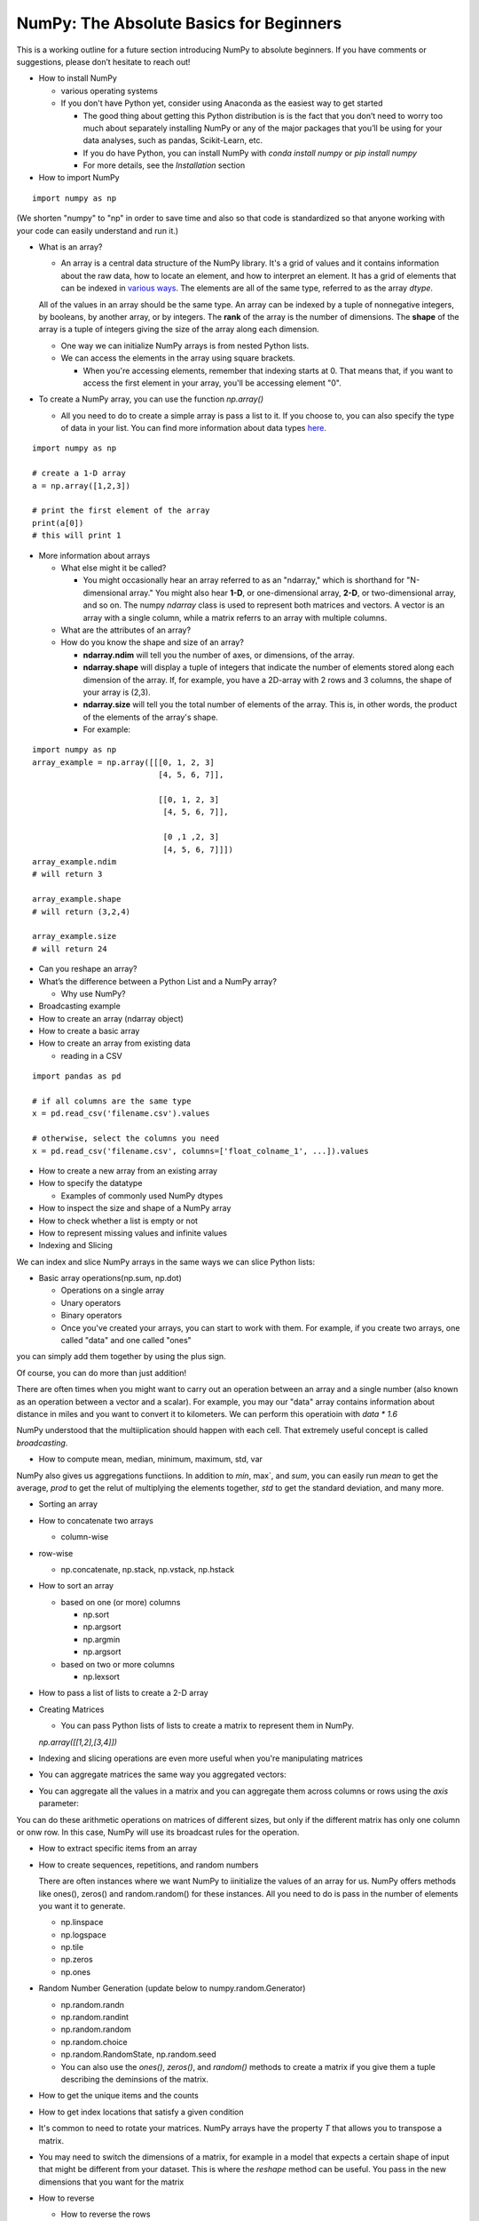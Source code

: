 ****************************************
NumPy: The Absolute Basics for Beginners
****************************************

This is a working outline for a future section introducing NumPy to absolute beginners. If you have comments or suggestions, please don’t hesitate to reach out!



- How to install NumPy
  
  - various operating systems 

  - If you don't have Python yet, consider using Anaconda as the easiest way to get started

    - The good thing about getting this Python distribution is is the fact that you don’t need to worry too much about separately installing NumPy or any of the major packages that you’ll be using for your data analyses, such as pandas, Scikit-Learn, etc.
    
    - If you do have Python, you can install NumPy with `conda install numpy` or `pip install numpy`
    
    - For more details, see the `Installation` section

- How to import NumPy

::

  import numpy as np 

(We shorten "numpy" to "np" in order to save time and also so that code is standardized so that anyone working with your code can easily understand and run it.)

- What is an array?

  - An array is a central data structure of the NumPy library. It's a grid of values and it contains information about the raw data, how to locate an element, and how to interpret an element. It has a grid of elements that can be indexed in `various ways <https://numpy.org/devdocs/user/quickstart.html#indexing-slicing-and-iterating>`_. The elements are all of the same type, referred to as the array `dtype`. 

  All of the values in an array should be the same type. An array can be indexed by a tuple of nonnegative integers, by booleans, by another array, or by integers. The **rank** of the array is the number of dimensions. The **shape** of the array is a tuple of integers giving the size of the array along each dimension.

  - One way we can initialize NumPy arrays is from nested Python lists. 

  - We can access the elements in the array using square brackets.

    - When you're accessing elements, remember that indexing starts at 0. That means that, if you want to access the first element in your array, you'll be accessing element "0".

- To create a NumPy array, you can use the function `np.array()`

  - All you need to do to create a simple array is pass a list to it. If you choose to, you can also specify the type of data in your list. You can find more information about data types `here <https://numpy.org/devdocs/user/quickstart.html#arrays-dtypes>`_.


.. image:: images/np_array.png
    :width: 100%

::

    import numpy as np

    # create a 1-D array
    a = np.array([1,2,3])

    # print the first element of the array
    print(a[0])
    # this will print 1

 
- More information about arrays

  - What else might it be called?

    - You might occasionally hear an array referred to as an "ndarray," which is shorthand for "N-dimensional array." You might also hear **1-D**, or one-dimensional array, **2-D**, or two-dimensional array, and so on. The numpy `ndarray` class is used to represent both matrices and vectors. A vector is an array with a single column, while a matrix referrs to an array with multiple columns.

  - What are the attributes of an array?

  - How do you know the shape and size of an array?

    - **ndarray.ndim** will tell you the number of axes, or dimensions, of the array.

    - **ndarray.shape** will display a tuple of integers that indicate the number of elements stored along each dimension of the array. If, for example, you have a 2D-array with 2 rows and 3 columns, the shape of your array is (2,3).

    - **ndarray.size** will tell you the total number of elements of the array. This is, in other words, the product of the elements of the array's shape.

    - For example:

::

      import numpy as np
      array_example = np.array([[[0, 1, 2, 3]
                                 [4, 5, 6, 7]],

                                 [[0, 1, 2, 3]
                                  [4, 5, 6, 7]],

                                  [0 ,1 ,2, 3]
                                  [4, 5, 6, 7]]])
      array_example.ndim
      # will return 3
      
      array_example.shape
      # will return (3,2,4)
      
      array_example.size
      # will return 24

- Can you reshape an array?

- What’s the difference between a Python List and a NumPy array? 

  - Why use NumPy?

- Broadcasting example

- How to create an array (ndarray object)
- How to create a basic array
- How to create an array from existing data

  - reading in a CSV

::

  import pandas as pd

  # if all columns are the same type
  x = pd.read_csv('filename.csv').values

  # otherwise, select the columns you need
  x = pd.read_csv('filename.csv', columns=['float_colname_1', ...]).values

- How to create a new array from an existing array
- How to specify the datatype
  
  - Examples of commonly used NumPy dtypes

- How to inspect the size and shape of a NumPy array
- How to check whether a list is empty or not
- How to represent missing values and infinite values
- Indexing and Slicing

We can index and slice NumPy arrays in the same ways we can slice Python lists:

.. image:: images/np_indexing.png

- Basic array operations(np.sum, np.dot)

  - Operations on a single array

  - Unary operators

  - Binary operators

  - Once you've created your arrays, you can start to work with them. For example, if you create two arrays, one called "data" and one called "ones" 

.. image:: images/np_array_data_ones.png

you can simply add them together by using the plus sign.

.. image:: images/np_data_plus_ones.png
    :width: 100%

Of course, you can do more than just addition!

.. image:: images/np_sub_mult_divide.png
    :width: 100%

There are often times when you might want to carry out an operation between an array and a single number (also known as an operation between a vector and a scalar). For example, you may our "data" array contains information about distance in miles and you want to convert it to kilometers. We can perform this operatioin with `data * 1.6`

.. image:: images/np_multiply_broadcasting.png

NumPy understood that the multiiplication should happen with each cell. That extremely useful concept is called *broadcasting*.

- How to compute mean, median, minimum, maximum, std, var

NumPy also gives us aggregations functiions. In addition to `min`,  max`, and `sum`, you can easily run `mean` to get the average, `prod` to get the relut of multiplying the elements together, `std` to get the standard deviation, and many more.

.. image:: images/np_aggregation.png
  
  - (include row-wise and column-wise compute)

- Sorting an array

- How to concatenate two arrays
  
  - column-wise

- row-wise

  - np.concatenate, np.stack, np.vstack, np.hstack

- How to sort an array 
  
  - based on one (or more) columns
    
    - np.sort
    
    - np.argsort

    - np.argmin

    - np.argsort

  - based on two or more columns
    
    - np.lexsort

- How to pass a list of lists to create a 2-D array

- Creating Matrices

  - You can pass Python lists of lists to create a matrix to represent them in NumPy.

  `np.array([[1,2],[3,4]])`

.. image:: images/np_create_matrix.png

- Indexing and slicing operations are even more useful when you're manipulating matrices

.. image:: images/np_matrix_indexing.png

- You can aggregate matrices the same way you aggregated vectors:

.. image:: images/np_matrix_aggregation.png

- You can aggregate all the values in a matrix and you can aggregate them across columns or rows using the `axis` parameter:

.. image:: images/np_matrix_aggregation_row.png

  Once you've created your matrices, you can add and multiply them using arithmetic operators if you have two matrices that are the same size.

  .. image:: images/np_matrix_arithmetic.png

You can do these arithmetic operations on matrices of different sizes, but only if the different matrix has only one column or onw row. In this case, NumPy will use its broadcast rules for the operation.

.. image:: images/np_matrix_broadcasting.png

- How to extract specific items from an array
- How to create sequences, repetitions, and random numbers
 
  There are often instances where we want NumPy to iinitialize the values of an array for us. NumPy offers methods like ones(), zeros() and random.random() for these instances. All you need to do is pass in the number of elements you want it to generate.

  .. image:: images/np_ones_zeros_random.png

  - np.linspace
  
  - np.logspace

  - np.tile
  
  - np.zeros

  - np.ones

- Random Number Generation (update below to numpy.random.Generator)

  - np.random.randn
  
  - np.random.randint
  
  - np.random.random
  
  - np.random.choice
  
  - np.random.RandomState, np.random.seed

  - You can also use the `ones()`, `zeros()`, and `random()` methods to create a matrix if you give them a tuple describing the deminsions of the matrix.

.. image:: images/np_ones_zeros_matrix.png

- How to get the unique items and the counts
- How to get index locations that satisfy a given condition 
- It's common to need to rotate your matrices. NumPy arrays have the property `T` that allows you to transpose a matrix.

  .. image:: images/np_transposing_reshaping.png
      :width: 100%

- You may need to switch the dimensions of a matrix, for example in a model that expects a certain shape of input that might be different from your dataset. This is where the `reshape` method can be useful. You pass in the new dimensions that you want for the matrix

  .. image:: images/np_reshape.png
      :width: 100%

- How to reverse
 
  - How to reverse the rows
 
  - How to reverse the whole array

- Reshaping and Flattening multidimensional arrays
  
  - flatten vs ravel

- How to import and export data as a CSV
- How to save and load NumPy objects
- How to apply a function column-wise or row-wise
- How to convert a 1D array into a 2D array (how to add a new axis)
- How to plot arrays, very basic with Matplotlib
- How to read a docstring with `?` and source code with `??` in IPython/Jupyter

- More useful functions:

  - np.clip
  
  - np.digitize
  
  - np.bincount
  
  - np.histogram







-------------------------------------------------------

*Image credits: Jay Alammar http://jalammar.github.io/*

